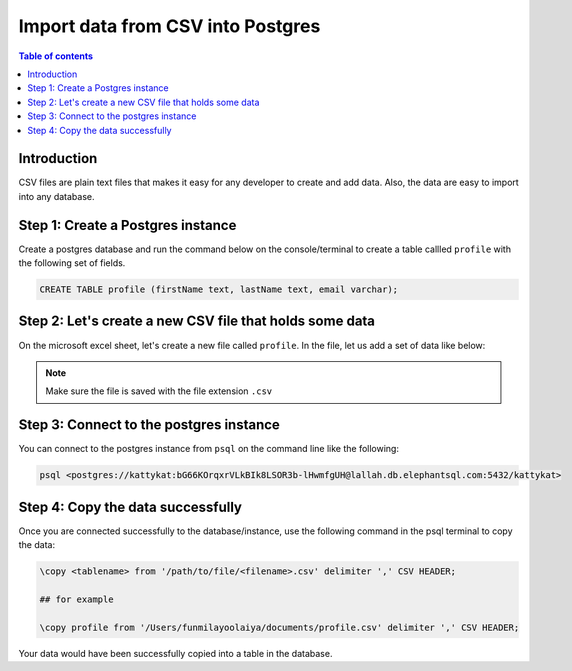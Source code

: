 .. meta::
   :description: import data from csv in postgres
   :keywords: hasura, docs, postgres, import, data

.. _postgres_import_data_from_csv:

Import data from CSV into Postgres
===================================

.. contents:: Table of contents
  :backlinks: none
  :depth: 1
  :local:

Introduction
-------------

CSV files are plain text files that makes it easy for any developer to create and add data. 
Also, the data are easy to import into any database. 

Step 1: Create a Postgres instance
------------------------------------

Create a postgres database and run the command below on the console/terminal to create a table callled ``profile``
with the following set of fields.

.. code-block:: bash

  CREATE TABLE profile (firstName text, lastName text, email varchar);

Step 2: Let's create a new CSV file that holds some data
---------------------------------------------------------

On the microsoft excel sheet, let's create a new file called ``profile``. 
In the file, let us add a set of data like below:

.. thumbnail:: /img/graphql/core/guides/sample-data-csv-file.png
   :alt: Add data to .csv file

.. note::

  Make sure the file is saved with the file extension ``.csv``   

Step 3: Connect to the postgres instance
------------------------------------------

You can connect to the postgres instance from ``psql`` on the command line like the following: 

.. code-block:: bash

   psql <postgres://kattykat:bG66KOrqxrVLkBIk8LSOR3b-lHwmfgUH@lallah.db.elephantsql.com:5432/kattykat>

Step 4: Copy the data successfully
-----------------------------------

Once you are connected successfully to the database/instance, use the following command in the psql terminal to
copy the data:

.. code-block:: bash

  \copy <tablename> from '/path/to/file/<filename>.csv' delimiter ',' CSV HEADER;

  ## for example

  \copy profile from '/Users/funmilayoolaiya/documents/profile.csv' delimiter ',' CSV HEADER;

Your data would have been successfully copied into a table in the database. 
